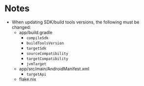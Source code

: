 * Notes
- When updating SDK/build tools versions, the following must be changed:
  - app/build.gradle
    - ~compileSdk~
    - ~buildToolsVersion~
    - ~targetSdk~
    - ~sourceCompatibility~
    - ~targetCompatibility~
    - ~jvmTarget~
  - app/src/main/AndroidManifest.xml
    - ~targetApi~
  - flake.nix
